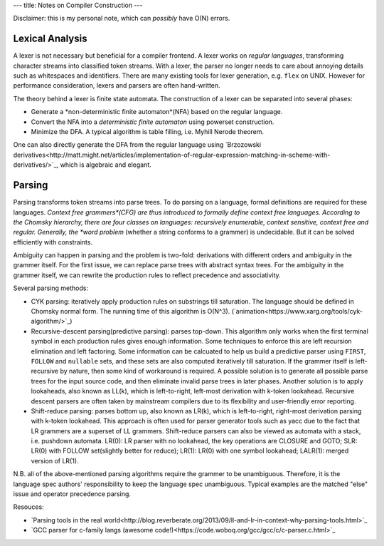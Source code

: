 ---
title: Notes on Compiler Construction
---

Disclaimer: this is my personal note, which can *possibly* have O(N) errors.

Lexical Analysis
================
A lexer is not necessary but beneficial for a compiler frontend. A lexer works on *regular languages*, transforming
character streams into classified token streams. With a lexer, the parser no longer needs to care about annoying details
such as whitespaces and identifiers. There are many existing tools for lexer generation, e.g. ``flex`` on UNIX. However
for performance consideration, lexers and parsers are often hand-written.

The theory behind a lexer is finite state automata. The construction of a lexer can be separated into several phases:

- Generate a *non-deterministic finite automaton*(NFA) based on the regular language.
- Convert the NFA into a *deterministic finite automaton* using powerset construction.
- Minimize the DFA. A typical algorithm is table filling, i.e. Myhill Nerode theorem.

One can also directly generate the DFA from the regular language using `Brzozowski derivatives<http://matt.might.net/articles/implementation-of-regular-expression-matching-in-scheme-with-derivatives/>`_, which is algebraic and elegant.


Parsing
=======
Parsing transforms token streams into parse trees. To do parsing on a language, formal definitions are required for
these languages. *Context free grammers*(CFG) are thus introduced to formally define context free languages. According
to the Chomsky hierarchy, there are four classes on languages: recursively enumerable, context sensitive, context free
and regular. Generally, the *word problem* (whether a string conforms to a grammer) is undecidable. But it can be
solved efficiently with constraints.

Ambiguity can happen in parsing and the problem is two-fold: derivations with different orders and ambiguity in the grammer itself.
For the first issue, we can replace parse trees with abstract syntax trees. For the ambiguity in the grammer itself,
we can rewrite the production rules to reflect precedence and associativity.

Several parsing methods:

- CYK parsing: iteratively apply production rules on substrings till saturation. The language should be defined in
  Chomsky normal form. The running time of this algorithm is O(N^3). (`animation<https://www.xarg.org/tools/cyk-algorithm/>`_)
- Recursive-descent parsing(predictive parsing): parses top-down. This algorithm only works when the first terminal symbol
  in each production rules gives enough information. Some techniques to enforce this are left recursion elimination and
  left factoring. Some information can be calcuated to help us build a predictive parser using ``FIRST``, ``FOLLOW`` and
  ``nullable`` sets, and these sets are also computed iteratively till saturation. If the grammer itself is left-recursive
  by nature, then some kind of workaround is required. A possible solution is to generate all possible parse trees for
  the input source code, and then eliminate invalid parse trees in later phases. Another solution is to apply lookaheads,
  also known as LL(k), which is left-to-right, left-most derivation with k-token lookahead. Recursive descent parsers are
  often taken by mainstream compilers due to its flexibility and user-friendly error reporting.
- Shift-reduce parsing: parses bottom up, also known as LR(k), which is left-to-right, right-most derivation parsing with
  k-token lookahead. This approach is often used for parser generator tools such as yacc due to the fact that LR grammers
  are a superset of LL grammers. Shift-reduce parsers can also be viewed as automata with a stack, i.e. pushdown automata.
  LR(0): LR parser with no lookahead, the key operations are CLOSURE and GOTO; SLR: LR(0) with FOLLOW set(slightly better
  for reduce); LR(1): LR(0) with one symbol lookahead; LALR(1): merged version of LR(1).

N.B. all of the above-mentioned parsing algorithms require the grammer to be unambiguous. Therefore, it is the language
spec authors' responsibility to keep the language spec unambiguous. Typical examples are the matched "else" issue and
operator precedence parsing.

Resouces:

- `Parsing tools in the real world<http://blog.reverberate.org/2013/09/ll-and-lr-in-context-why-parsing-tools.html>`_
- `GCC parser for c-family langs (awesome code!)<https://code.woboq.org/gcc/gcc/c/c-parser.c.html>`_
